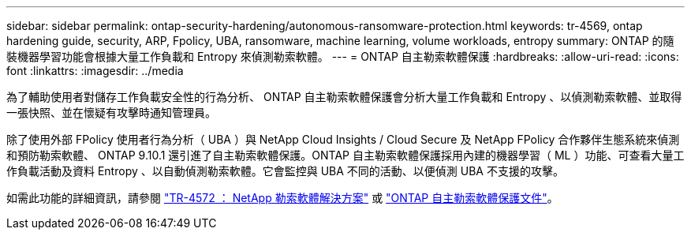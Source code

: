 ---
sidebar: sidebar 
permalink: ontap-security-hardening/autonomous-ransomware-protection.html 
keywords: tr-4569, ontap hardening guide, security, ARP, Fpolicy, UBA, ransomware, machine learning, volume workloads, entropy 
summary: ONTAP 的隨裝機器學習功能會根據大量工作負載和 Entropy 來偵測勒索軟體。 
---
= ONTAP 自主勒索軟體保護
:hardbreaks:
:allow-uri-read: 
:icons: font
:linkattrs: 
:imagesdir: ../media


[role="lead"]
為了輔助使用者對儲存工作負載安全性的行為分析、 ONTAP 自主勒索軟體保護會分析大量工作負載和 Entropy 、以偵測勒索軟體、並取得一張快照、並在懷疑有攻擊時通知管理員。

除了使用外部 FPolicy 使用者行為分析（ UBA ）與 NetApp Cloud Insights / Cloud Secure 及 NetApp FPolicy 合作夥伴生態系統來偵測和預防勒索軟體、 ONTAP 9.10.1 還引進了自主勒索軟體保護。ONTAP 自主勒索軟體保護採用內建的機器學習（ ML ）功能、可查看大量工作負載活動及資料 Entropy 、以自動偵測勒索軟體。它會監控與 UBA 不同的活動、以便偵測 UBA 不支援的攻擊。

如需此功能的詳細資訊，請參閱 link:https://www.netapp.com/pdf.html?item=/media/7334-tr4572pdf.pdf["TR-4572 ： NetApp 勒索軟體解決方案"^] 或 link:https://docs.netapp.com/us-en/ontap/anti-ransomware/use-cases-restrictions-concept.html["ONTAP 自主勒索軟體保護文件"^]。
